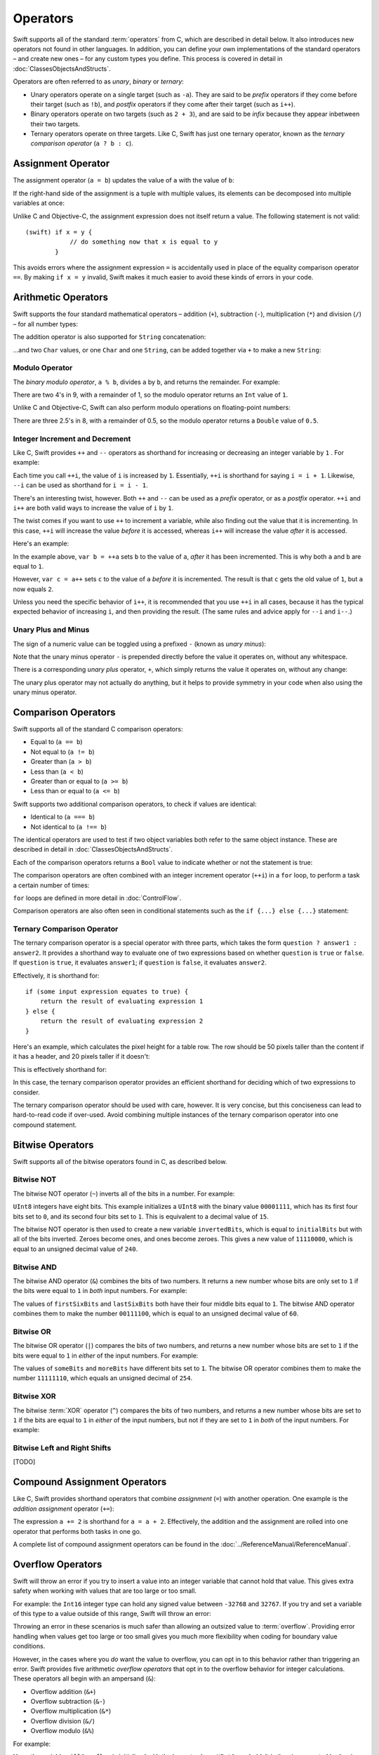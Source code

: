 .. docnote:: Subjects to be covered in this section

    * Lack of promotion and truncation ✔︎
    * Arithmetic operators ✔︎
    * Operator precendence and associativity ✔︎
    * Relational and equality operators ✔︎
    * === vs == ✔︎
    * Short-circuit nature of the logical operators && and || ✔︎
    * Expressions (kind of ✔︎)
    * The ternary operator ✔︎
    * range operators ✔︎
    * The comma operator

Operators
=========

.. TODO: check this against the complete list of operators nearer to release, to check for implementations for &&= and ||= , which currently have a priority but not an implementation.

Swift supports all of the standard :term:`operators` from C, which are described in detail below. It also introduces new operators not found in other languages. In addition, you can define your own implementations of the standard operators – and create new ones – for any custom types you define. This process is covered in detail in :doc:`ClassesObjectsAndStructs`.

.. glossary ::

    operators
        An *operator* is a special symbol or phrase that is used to check or change values. A simple example is the *addition* operator, ``+``, which is used to add two numbers together (``var i = 2 + 3``). More complex examples include comparison operators such as the *and* operator ``&&`` (``if someBoolValue && someOtherBoolValue {...}``), or the *integer increment* operator ``++i``. All of these are explained in more detail below.

Operators are often referred to as *unary*, *binary* or *ternary*:

* Unary operators operate on a single target (such as ``-a``). They are said to be *prefix* operators if they come before their target (such as ``!b``), and *postfix* operators if they come after their target (such as ``i++``).
* Binary operators operate on two targets (such as ``2 + 3``), and are said to be *infix* because they appear inbetween their two targets.
* Ternary operators operate on three targets. Like C, Swift has just one ternary operator, known as the *ternary comparison operator* (``a ? b : c``).

Assignment Operator
-------------------

The assignment operator (``a = b``) updates the value of ``a`` with the value of ``b``:

.. testcode:: assignmentOperator

    (swift) var b = 10
    // b : Int = 10
    (swift) var a = 5
    // a : Int = 5
    (swift) a = b
    (swift) println("a is now \(a)")
    >>> a is now 10

If the right-hand side of the assignment is a tuple with multiple values, its elements can be decomposed into multiple variables at once:

.. testcode:: assignmentOperator

    (swift) var (x, y) = (1, 2)
    // (x, y) : (Int, Int) = (1, 2)
    (swift) println("x is \(x)")
    >>> x is 1

Unlike C and Objective-C, the assignment expression does not itself return a value. The following statement is not valid::

    (swift) if x = y {
                // do something now that x is equal to y
            }

This avoids errors where the assignment expression ``=`` is accidentally used in place of the equality comparison operator ``==``. By making ``if x = y`` invalid, Swift makes it much easier to avoid these kinds of errors in your code.

.. TODO: Should we mention that x = y = z is also not valid? If so, is there a convincing argument as to why this is a good thing?

Arithmetic Operators
--------------------

Swift supports the four standard mathematical operators – addition (``+``), subtraction (``-``), multiplication (``*``) and division (``/``) – for all number types:

.. testcode:: arithmeticOperators

    (swift) 1 + 2
    // r0 : Int = 3
    (swift) 5 - 3
    // r1 : Int = 2
    (swift) 2 * 3
    // r2 : Int = 6
    (swift) 10.0 / 2.5
    // r3 : Double = 4.0

The addition operator is also supported for ``String`` concatenation:

.. testcode:: arithmeticOperators

    (swift) "hello, " + "world"
    // r4 : String = "hello, world"

…and two ``Char`` values, or one ``Char`` and one ``String``, can be added together via ``+`` to make a new ``String``:

.. testcode:: arithmeticOperators

    (swift) var dog = '🐶'
    // dog : Char = '🐶'
    (swift) var cow = '🐮'
    // cow : Char = '🐮'
    (swift) var dogCow = dog + cow
    // dogCow : String = "🐶🐮"

Modulo Operator
~~~~~~~~~~~~~~~

The *binary modulo operator*, ``a % b``, divides ``a`` by ``b``, and returns the remainder. For example:

.. testcode:: arithmeticOperators

    (swift) 9 % 4
    // r5 : Int = 1

There are two 4's in 9, with a remainder of 1, so the modulo operator returns an ``Int`` value of ``1``.

Unlike C and Objective-C, Swift can also perform modulo operations on floating-point numbers:

.. testcode:: arithmeticOperators

    (swift) 8 % 2.5
    // r6 : Double = 0.5

There are three 2.5's in 8, with a remainder of 0.5, so the modulo operator returns a ``Double`` value of ``0.5``.

Integer Increment and Decrement
~~~~~~~~~~~~~~~~~~~~~~~~~~~~~~~

Like C, Swift provides ``++`` and ``--`` operators as shorthand for increasing or decreasing an integer variable by ``1`` . For example:

.. testcode:: arithmeticOperators

    (swift) var i = 0
    // i : Int = 0
    (swift) ++i
    // r7 : Int = 1
    (swift) ++i
    // r8 : Int = 2

Each time you call ``++i``, the value of ``i`` is increased by ``1``. Essentially, ``++i`` is shorthand for saying ``i = i + 1``. Likewise, ``--i`` can be used as shorthand for ``i = i - 1``.

There's an interesting twist, however. Both ``++`` and ``--`` can be used as a *prefix* operator, or as a *postfix* operator. ``++i`` and ``i++`` are both valid ways to increase the value of ``i`` by ``1``.

The twist comes if you want to use ``++`` to increment a variable, while also finding out the value that it is incrementing. In this case, ``++i`` will increase the value *before* it is accessed, whereas ``i++`` will increase the value *after* it is accessed.

Here's an example:

.. testcode:: arithmeticOperators

    (swift) var a = 0
    // a : Int = 0
    (swift) var b = ++a
    // b : Int = 1
    (swift) println("a is now \(a)")
    >>> a is now 1
    (swift) var c = a++
    // c : Int = 1
    (swift) println("a is now \(a)")
    >>> a is now 2

In the example above, ``var b = ++a`` sets ``b`` to the value of ``a``, *after* it has been incremented. This is why both ``a`` and ``b`` are equal to ``1``.

However, ``var c = a++`` sets ``c`` to the value of ``a`` *before* it is incremented. The result is that ``c`` gets the old value of ``1``, but ``a`` now equals ``2``.

Unless you need the specific behavior of ``i++``, it is recommended that you use ``++i`` in all cases, because it has the typical expected behavior of increasing ``i``, and then providing the result. (The same rules and advice apply for ``--i`` and ``i--``.)

Unary Plus and Minus
~~~~~~~~~~~~~~~~~~~~

The sign of a numeric value can be toggled using a prefixed ``-`` (known as *unary minus*):

.. testcode:: arithmeticOperators

    (swift) var minusThree = -3
    // minusThree : Int = -3
    (swift) var plusThree = -minusThree         // effectively "minus minus three"
    // plusThree : Int = 3
    (swift) var anotherMinusThree = -plusThree
    // anotherMinusThree : Int = -3

Note that the unary minus operator ``-`` is prepended directly before the value it operates on, without any whitespace.

There is a corresponding *unary plus* operator, ``+``, which simply returns the value it operates on, without any change:

.. testcode:: arithmeticOperators

    (swift) var minusSix = -6
    // minusSix : Int = -6
    (swift) var alsoMinusSix = +minusSix
    // alsoMinusSix : Int = -6

The unary plus operator may not actually do anything, but it helps to provide symmetry in your code when also using the unary minus operator.

Comparison Operators
--------------------

Swift supports all of the standard C comparison operators:

* Equal to (``a == b``)
* Not equal to (``a != b``)
* Greater than (``a > b``)
* Less than (``a < b``)
* Greater than or equal to (``a >= b``)
* Less than or equal to (``a <= b``)

Swift supports two additional comparison operators, to check if values are identical:

* Identical to (``a === b``)
* Not identical to (``a !== b``)

The identical operators are used to test if two object variables both refer to the same object instance. These are described in detail in :doc:`ClassesObjectsAndStructs`.

Each of the comparison operators returns a ``Bool`` value to indicate whether or not the statement is true:

.. testcode:: comparisonOperators

    (swift) 1 == 1          // true, because 1 is equal to 1
    // r0 : Bool = true
    (swift) 2 != 1          // true, because 2 is not equal to 1
    // r1 : Bool = true
    (swift) 2 > 1           // true, because 2 is greater than 1
    // r2 : Bool = true
    (swift) 1 < 2           // true, because 1 is less than 2
    // r3 : Bool = true
    (swift) 1 >= 1          // true, because 1 is equal to 1, so 1 is therefore greater than or equal to 1
    // r4 : Bool = true
    (swift) 2 <= 1          // false, because 2 is greater than 1, so 2 is not less than or equal to 1
    // r5 : Bool = false

The comparison operators are often combined with an integer increment operator (``++i``) in a ``for`` loop, to perform a task a certain number of times:

.. testcode:: comparisonOperators

    (swift) for (var i = 0; i < 3; ++i) {
                println("i is \(i)")
            }
    >>> i is 0
    >>> i is 1
    >>> i is 2

``for`` loops are defined in more detail in :doc:`ControlFlow`.

Comparison operators are also often seen in conditional statements such as the ``if {...} else {...}`` statement:

.. testcode:: comparisonOperators

    (swift) var name = "world";
    // name : String = "world"
    (swift) if name == "world" {
                println("hello, world")
            } else {
                println("I'm sorry \(name), but I don't recognize you")
            }
    >>> hello, world

.. TODO: which types do these operate on by default? How do they work with strings? How about with tuples / with your own types?

Ternary Comparison Operator
~~~~~~~~~~~~~~~~~~~~~~~~~~~

The ternary comparison operator is a special operator with three parts, which takes the form ``question ? answer1 : answer2``. It provides a shorthand way to evaluate one of two expressions based on whether ``question`` is ``true`` or ``false``. If ``question`` is ``true``, it evaluates ``answer1``; if ``question`` is ``false``, it evaluates ``answer2``.

Effectively, it is shorthand for::

    if (some input expression equates to true) {
        return the result of evaluating expression 1
    } else {
        return the result of evaluating expression 2
    }

Here's an example, which calculates the pixel height for a table row. The row should be 50 pixels taller than the content if it has a header, and 20 pixels taller if it doesn't:

.. testcode:: ternaryComparisonOperatorPart1

    (swift) var contentHeight = 40
    // contentHeight : Int = 40
    (swift) var hasHeader = true
    // hasHeader : Bool = true
    (swift) var rowHeight = hasHeader ? contentHeight + 50 : contentHeight + 20
    // rowHeight : Int64 = 90
    (swift) println("The row height is \(rowHeight) pixels.")
    >>> The row height is 90 pixels.

.. TODO: the return type of rowHeight should be an Int, but it is an Int64 due to rdar://15238852 . This example should be updated once the issue is fixed.

This is effectively shorthand for:

.. testcode:: ternaryComparisonOperatorPart2

    (swift) var contentHeight = 40
    // contentHeight : Int = 40
    (swift) var hasHeader = true
    // hasHeader : Bool = true
    (swift) var rowHeight = contentHeight
    // rowHeight : Int = 40
    (swift) if hasHeader {
                rowHeight = rowHeight + 50
            } else {
                rowHeight = rowHeight + 20
            }
    (swift) println("The row height is \(rowHeight) pixels.")
    >>> The row height is 90 pixels.

.. TODO: leave rowHeight uninitialized once the REPL allows uninitialized variables?

In this case, the ternary comparison operator provides an efficient shorthand for deciding which of two expressions to consider.

The ternary comparison operator should be used with care, however. It is very concise, but this conciseness can lead to hard-to-read code if over-used. Avoid combining multiple instances of the ternary comparison operator into one compound statement.

Bitwise Operators
-----------------

Swift supports all of the bitwise operators found in C, as described below.

Bitwise NOT
~~~~~~~~~~~

The bitwise NOT operator (``~``) inverts all of the bits in a number. For example:

.. testcode:: bitwiseOperators

    (swift) var initialBits : UInt8 = 0b00001111
    // initialBits : UInt8 = 15
    (swift) var invertedBits = ~initialBits  // equals 0b11110000
    // invertedBits : UInt8 = 240

``UInt8`` integers have eight bits. This example initializes a ``UInt8`` with the binary value ``00001111``, which has its first four bits set to ``0``, and its second four bits set to ``1``. This is equivalent to a decimal value of ``15``.

The bitwise NOT operator is then used to create a new variable ``invertedBits``, which is equal to ``initialBits`` but with all of the bits inverted. Zeroes become ones, and ones become zeroes. This gives a new value of ``11110000``, which is equal to an unsigned decimal value of ``240``.

Bitwise AND
~~~~~~~~~~~

The bitwise AND operator (``&``) combines the bits of two numbers. It returns a new number whose bits are only set to ``1`` if the bits were equal to ``1`` in *both* input numbers. For example:

.. testcode:: bitwiseOperators

    (swift) var firstSixBits : UInt8 = 0b11111100
    // firstSixBits : UInt8 = 252
    (swift) var lastSixBits : UInt8  = 0b00111111
    // lastSixBits : UInt8 = 63
    (swift) var middleFourBits = firstSixBits & lastSixBits  // equals 0b00111100
    // middleFourBits : UInt8 = 60

The values of ``firstSixBits`` and ``lastSixBits`` both have their four middle bits equal to ``1``. The bitwise AND operator combines them to make the number ``00111100``, which is equal to an unsigned decimal value of ``60``.

Bitwise OR
~~~~~~~~~~

The bitwise OR operator (``|``) compares the bits of two numbers, and returns a new number whose bits are set to ``1`` if the bits were equal to ``1`` in *either* of the input numbers. For example:

.. testcode:: bitwiseOperators

    (swift) var someBits : UInt8 = 0b01011110
    // someBits : UInt8 = 94
    (swift) var moreBits : UInt8 = 0b10100000
    // moreBits : UInt8 = 160
    (swift) var combinedbits = someBits | moreBits  // equals 0b11111110
    // combinedbits : UInt8 = 254

The values of ``someBits`` and ``moreBits`` have different bits set to ``1``. The bitwise OR operator combines them to make the number ``11111110``, which equals an unsigned decimal of ``254``.

Bitwise XOR
~~~~~~~~~~~

The bitwise :term:`XOR` operator (``^``) compares the bits of two numbers, and returns a new number whose bits are set to ``1`` if the bits are equal to ``1`` in *either* of the input numbers, but not if they are set to ``1`` in *both* of the input numbers. For example:

.. glossary::

    XOR
        XOR is read as ‘exclusive OR’.

.. testcode:: bitwiseOperators

    (swift) var firstBits : UInt8 = 0b00001100
    // firstBits : UInt8 = 12
    (swift) var otherBits : UInt8 = 0b00000101
    // otherBits : UInt8 = 5
    (swift) var outputBits = firstBits ^ otherBits  // equals 0b00001001
    // outputBits : UInt8 = 9

.. TODO: Explain how this can be useful to toggle just a few bits in a bitfield.

Bitwise Left and Right Shifts
~~~~~~~~~~~~~~~~~~~~~~~~~~~~~

[TODO]

Compound Assignment Operators
-----------------------------

Like C, Swift provides shorthand operators that combine *assignment* (``=``) with another operation. One example is the *addition assignment* operator (``+=``):

.. testcode:: compoundAssignment

    (swift) var a = 1
    // a : Int = 1
    (swift) a += 2
    (swift) println("a is now equal to \(a)")
    >>> a is now equal to 3

The expression ``a += 2`` is shorthand for ``a = a + 2``. Effectively, the addition and the assignment are rolled into one operator that performs both tasks in one go.

A complete list of compound assignment operators can be found in the :doc:`../ReferenceManual/ReferenceManual`.

Overflow Operators
------------------

Swift will throw an error if you try to insert a value into an integer variable that cannot hold that value. This gives extra safety when working with values that are too large or too small.

For example: the ``Int16`` integer type can hold any signed value between ``-32768`` and ``32767``. If you try and set a variable of this type to a value outside of this range, Swift will throw an error:

.. testcode:: overflowOperators

    (swift) var potentialOverflow = Int16.max()     // the largest value that Int16 can hold
    // potentialOverflow : Int16 = 32767
    (swift) potentialOverflow += 1                  // this will throw an error

.. TODO: is "throw an error" the correct phrase to use here? It actually triggers an assertion, causing the REPL to crash.

Throwing an error in these scenarios is much safer than allowing an outsized value to :term:`overflow`. Providing error handling when values get too large or too small gives you much more flexibility when coding for boundary value conditions.

.. glossary::

    overflow
        A variable *overflows* when it no longer fits into the space assigned to it. In the case of a ``UInt8``, the variable has eight bits of storage, giving a maximum unsigned value of ``11111111`` in binary (or ``255`` in decimal). If you add ``1`` to this number, you get the binary number ``100000000`` (a one with eight zeroes), which needs nine bits of storage. Because ``UInt8`` only has eight bits of storage, it *overflows*, and the value that remains is the the value that is still stored in the right-hand eight bits. In this case, the value is ``00000000``, or zero.

However, in the cases where you *do* want the value to overflow, you can opt in to this behavior rather than triggering an error. Swift provides five arithmetic *overflow operators* that opt in to the overflow behavior for integer calculations. These operators all begin with an ampersand (``&``):

* Overflow addition (``&+``)
* Overflow subtraction (``&-``)
* Overflow multiplication (``&*``)
* Overflow division (``&/``)
* Overflow modulo (``&%``)

For example:

.. testcode:: overflowOperators

    (swift) var willOverflow = UInt8.max()      // the largest value that UInt8 can hold
    // willOverflow : UInt8 = 255
    (swift) willOverflow = willOverflow &+ 1
    (swift) println("willOverflow is now \(willOverflow)")
    >>> willOverflow is now 0

Here, the variable ``willOverflow`` is initialized with the largest value a ``UInt8`` can hold. It is then incremented by ``1`` using the overflow addition operator, ``&+``. This pushes it just over the size it can hold, causing it to overflow round to its smallest possible value (``0``).

Similarly, if a value becomes too small:

.. testcode:: overflowOperators

    (swift) var willUnderflow = Int16.min()     // the smallest value that Int16 can hold
    // willUnderflow : Int16 = -32768
    (swift) willUnderflow = willUnderflow &- 1
    (swift) println("willUnderflow is now \(willUnderflow)")
    >>> willUnderflow is now 32767

Pushing the value of ``willUnderflow`` just slightly lower than it can store causes it to overflow round to its maximum value.

Note: the overflow operators should not be confused with the bitwise AND compound assignment operator, ``&=``.

Division by zero
~~~~~~~~~~~~~~~~

If you divide a number by zero, or try to calculate modulo zero, Swift will throw an error:

.. testcode:: overflowOperators

    (swift) var x = 1
    // x : Int = 1
    (swift) var y = x / 0       // this will throw an error

Integer division by zero is not a valid mathematical action, and so Swift throws an error rather than creating an invalid value.

Logical Operators
-----------------

Logical NOT
~~~~~~~~~~~

The NOT operator (``!a``) inverts a boolean value so that ``true`` becomes ``false``, and ``false`` becomes ``true``. It can be read as “not ``a``”, as seen in the following example:

.. testcode:: logicalOperators

    (swift) var allowedEntry = false
    // allowedEntry : Bool = false
    (swift) if !allowedEntry {
                println("ACCESS DENIED")
            }
    >>> ACCESS DENIED

The phrase ``if !allowedEntry`` can be read as “if not allowed entry”. The subsequent line is only executed if “not allowed entry” is true, i.e. if ``allowedEntry`` is ``false``.

As in this example, careful choice of boolean variable names can help to keep code readable and concise, while avoiding double negatives or confusing logic statements.

Logical AND
~~~~~~~~~~~

The AND operator (``&&``) is used to create logical expressions where both values must be ``true`` for the overall expression to also be ``true``.

This example considers two ``Bool`` values, and only allows access if both values are ``true``:

.. testcode:: logicalOperators

    (swift) var enteredCorrectDoorCode = true
    // enteredCorrectDoorCode : Bool = true
    (swift) var passedRetinaScan = false
    // passedRetinaScan : Bool = false
    (swift) if enteredCorrectDoorCode && passedRetinaScan {
                println("Welcome!")
            } else {
                println("ACCESS DENIED")
            }
    >>> ACCESS DENIED

If either value is ``false``, the overall expression will also be ``false``, as shown above. In fact, if the *first* value is false, the second value won't even be checked, as it can't possibly make the overall expression equal ``true``. This is known as *short-circuit evaluation*.

Logical OR
~~~~~~~~~~

The OR operator (``||``, i.e. two adjacent pipe characters) is used to create logical expressions where only *one* of the two values has to be ``true`` for the overall expression to be ``true``. For example:

.. testcode:: logicalOperators

    (swift) var hasValidDoorKey = false
    // hasValidDoorKey : Bool = false
    (swift) var knowsEmergencyOverridePassword = true
    // knowsEmergencyOverridePassword : Bool = true
    (swift) if hasValidDoorKey || knowsEmergencyOverridePassword {
                println("Welcome!")
            } else {
                println("ACCESS DENIED")
            }
    >>> Welcome!

In this example, the first ``Bool`` value (``hasValidDoorKey``) is ``false``, but the second value (``knowsEmergencyOverridePassword``) is ``true``. Because one value is ``true``, the overall expression also equates to ``true``, and access is allowed.

Note that if the left-hand side of an OR expression is ``true``, the right-hand side will not be evaluated, because it cannot change the outcome of the overall expression.

Combining Logical Operators
~~~~~~~~~~~~~~~~~~~~~~~~~~~

You can combine multiple logical operators to create longer compound expressions, which are evaluated from left to right. For example:

.. testcode:: logicalOperators

    (swift) if enteredCorrectDoorCode && passedRetinaScan || hasValidDoorKey || knowsEmergencyOverridePassword {
                println("Welcome!")
            } else {
                println("ACCESS DENIED")
            }
    >>> Welcome!

This example uses multiple ``&&`` and ``||`` operators to create a longer compound expression. Note that ``&&`` and ``||`` still only operate on two values, so this is actually three smaller expressions chained together. It can be read as:

    “If we've entered the correct door code and passed the retina scan; or if we have a valid door key; or if we know the emergency override password; then allow access.”

Based on the example values from earlier, the first two mini-expressions are ``false``, but we know the emergency override password, so the overall compound expression still equates to ``true``.

Priority and Associativity
--------------------------

.. NOTE: I've chosen to use ‘priority’ rather than ‘precedence’ here, because I think it's a clearer phrase to use.
.. QUESTION: Could priority and associativity be made clear as part of the hypothetical ‘show invisibles’ feature, to show the invisible parentheses implied by priority and associativity?

It is important to consider each operator's *priority* and *associativity* when working out how to calculate a compound expression. These two principles are used to work out the order in which an expression should be calculated.

.. NOTE: these examples are taking an awful long time to run!

Here's an example. Why does the following expression equal ``4``?

.. testcode:: evaluationOrder

    (swift) 2 + 3 * 4 % 5
    // r0 : Int = 4

Taken literally, you might expect this to read:

    2 plus 3 equals 5; 5 times 4 equals 20; 20 modulo 5 equals 0.

However, the actual answer is ``4``, not ``20``. This is due to the *priorities* and *associativity* of the operators used:

* Operator *priority* (also known as *precedence*) means that some operators are given higher priority than others, and are calculated first.

* Operator *associativity* defines how operators of the same priority are grouped together (or *associated*) – either grouped from the left, or grouped from the right. Think of it as meaning ‘they associate with the expression to their left’, or ‘they associate with the expression to their right’.

Here's how the actual evaluation order is calculated for the example above. Priority is considered first. Higher-priority operators are evaluated before lower-priority ones. In Swift, as in C, the multiplication operator (``*``) and the modulo operator (``%``) have a higher priority than the addition operator (``+``). As a result, they are both evaluated before the addition is considered.

However, multiplication and modulo happen to have the *same* priority as each other. To work out the exact evaluation order to use, we therefore need to also look at their *associativity*. Multiplication and modulo both associate with the expression to their left. You can think of this as adding implicit parentheses around these parts of the expression, starting from their left:

.. testcode:: evaluationOrder

    (swift) 2 + ((3 * 4) % 5)
    // r1 : Int = 4

``(3 * 4)`` is ``12``, so this is actually:

.. testcode:: evaluationOrder

    (swift) 2 + (12 % 5)
    // r2 : Int = 4

…and ``(12 % 5)`` is ``2``:

.. testcode:: evaluationOrder

    (swift) 2 + 2
    // r3 : Int = 4

…which gives the eventual answer of ``4``.

A complete list of Swift operator priorities and associativity rules can be found in the :doc:`../ReferenceManual/ReferenceManual`.

Explicit Parentheses
~~~~~~~~~~~~~~~~~~~~

Priority and associativity mean that evaluation can always be tied down to one and only one possible order of calculation. However, it can sometimes be useful to include parentheses anyway, to make the intention of a complex expression easier to read. In the door access example above, it would be useful to add parentheses around the first part of the compound expression:

.. testcode:: logicalOperators

    (swift) if (enteredCorrectDoorCode && passedRetinaScan) || hasValidDoorKey || knowsEmergencyOverridePassword {
                println("Welcome!")
            } else {
                println("ACCESS DENIED")
            }
    >>> Welcome!

The parentheses make it clear that the first two values are being considered as part of a separate possible state in the overall logic. The output of the compound expression doesn't change, but the overall intention is clearer to the reader. Readability is always to be preferred over brevity, and parentheses should be used if they help to make your intentions clear.

Range Operator
--------------

Swift includes a *range operator*, which provides a shorthand way to express a range of values. The range operator ``a..b`` defines a range that runs from ``a`` to ``b``, but does not include ``b``. For this reason, it is said to be *half-closed*.

The range operator is particularly useful when working with zero-based lists, for counting up to (but not including) the length of a zero-based array:

.. testcode:: rangeOperators

    (swift) var names = ["Anna", "Brian", "Christine", "Daniel"]
    // names : String[] = ["Anna", "Brian", "Christine", "Daniel"]
    (swift) var length = names.length
    // length : Int = 4
    (swift) for i in 0..length {
                println("Person \(i + 1) is called \(names[i])")
            }
    >>> Person 1 is called Anna
    >>> Person 2 is called Brian
    >>> Person 3 is called Christine
    >>> Person 4 is called Daniel

Note that the length of the array is ``4``, but ``0..length`` only counts as far as ``3`` (the index of the last item in the array), because it is a half-closed range.

.. QUESTION: Should these appear here, or in Control Flow?

.. refnote:: References

    * https://[Internal Staging Server]/docs/LangRef.html#expr-assign
    * https://[Internal Staging Server]/docs/LangRef.html#expr-ternary
    * https://[Internal Staging Server]/docs/whitepaper/TypesAndValues.html#no-silent-truncation-or-undefined-behavior
    * https://[Internal Staging Server]/docs/whitepaper/LexicalStructure.html#identifiers-and-operators
    * http://en.wikipedia.org/wiki/Operator_(computer_programming)
    * /swift/stdlib/core/Policy.swift